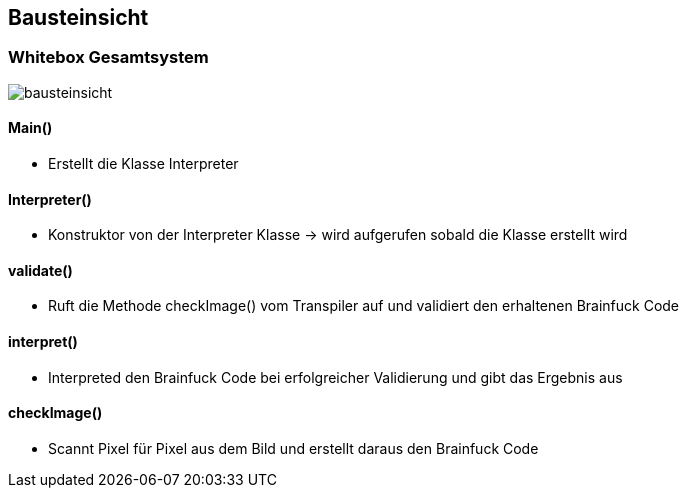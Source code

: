 [[section-building-block-view]]
== Bausteinsicht



=== Whitebox Gesamtsystem

image::bausteinsicht.jpg[]

==== Main()
* Erstellt die Klasse Interpreter

==== Interpreter()
* Konstruktor von der Interpreter Klasse -> wird aufgerufen sobald die Klasse erstellt wird

==== validate()
* Ruft die Methode checkImage() vom Transpiler auf und validiert den erhaltenen Brainfuck Code

==== interpret()
* Interpreted den Brainfuck Code bei erfolgreicher Validierung und gibt das Ergebnis aus

==== checkImage()
* Scannt Pixel für Pixel aus dem Bild und erstellt daraus den Brainfuck Code
